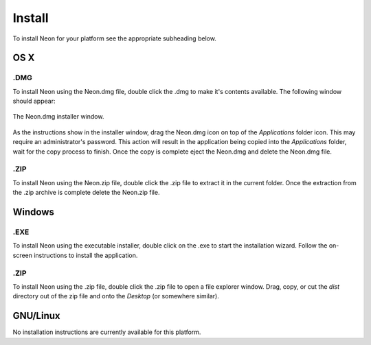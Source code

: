 
=======
Install
=======

To install Neon for your platform see the appropriate subheading below.

OS X
====

.DMG
----

To install Neon using the Neon.dmg file, double click the .dmg to make it's contents available.  The following window should appear:

.. figure::  images/dmg_installer_window.png
   :align:   center

   The Neon.dmg installer window.
   
As the instructions show in the installer window, drag the Neon.dmg icon on top of the *Applications* folder icon.  This may require an administrator's password.  This action will result in the application being copied into the *Applications* folder, wait for the copy process to finish.  Once the copy is complete eject the Neon.dmg and delete the Neon.dmg file.

.ZIP
----

To install Neon using the Neon.zip file, double click the .zip file to extract it in the current folder.  Once the extraction from the .zip archive is complete delete the Neon.zip file.

Windows
=======

.EXE
----

To install Neon using the executable installer, double click on the .exe to start the installation wizard.  Follow the on-screen instructions to install the application.

.ZIP
----

To install Neon using the .zip file, double click the .zip file to open a file explorer window.  Drag, copy, or cut the *dist* directory out of the zip file and onto the *Desktop* (or somewhere similar).

GNU/Linux
=========

No installation instructions are currently available for this platform.

